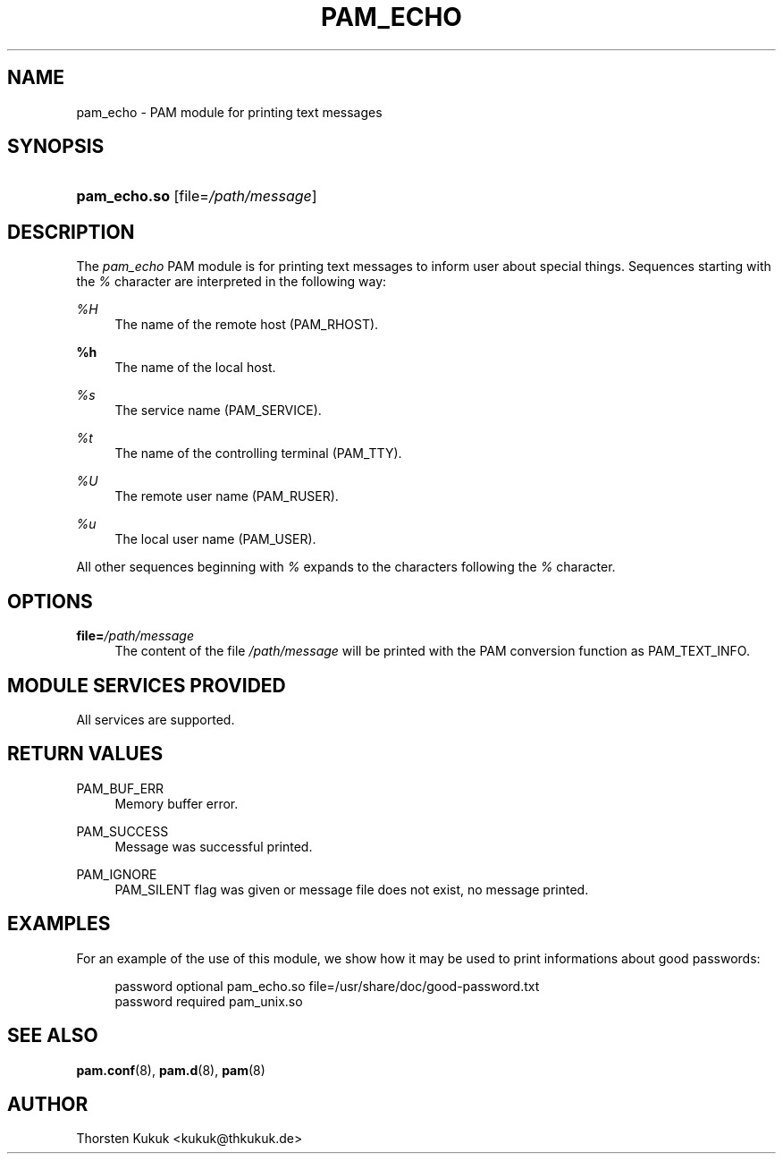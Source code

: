 .\"     Title: pam_echo
.\"    Author: 
.\" Generator: DocBook XSL Stylesheets v1.73.1 <http://docbook.sf.net/>
.\"      Date: 01/08/2008
.\"    Manual: Linux-PAM Manual
.\"    Source: Linux-PAM Manual
.\"
.TH "PAM_ECHO" "8" "01/08/2008" "Linux-PAM Manual" "Linux-PAM Manual"
.\" disable hyphenation
.nh
.\" disable justification (adjust text to left margin only)
.ad l
.SH "NAME"
pam_echo - PAM module for printing text messages
.SH "SYNOPSIS"
.HP 12
\fBpam_echo\.so\fR [file=\fI/path/message\fR]
.SH "DESCRIPTION"
.PP
The
\fIpam_echo\fR
PAM module is for printing text messages to inform user about special things\. Sequences starting with the
\fI%\fR
character are interpreted in the following way:
.PP
\fI%H\fR
.RS 4
The name of the remote host (PAM_RHOST)\.
.RE
.PP
\fB%h\fR
.RS 4
The name of the local host\.
.RE
.PP
\fI%s\fR
.RS 4
The service name (PAM_SERVICE)\.
.RE
.PP
\fI%t\fR
.RS 4
The name of the controlling terminal (PAM_TTY)\.
.RE
.PP
\fI%U\fR
.RS 4
The remote user name (PAM_RUSER)\.
.RE
.PP
\fI%u\fR
.RS 4
The local user name (PAM_USER)\.
.RE
.PP
All other sequences beginning with
\fI%\fR
expands to the characters following the
\fI%\fR
character\.
.SH "OPTIONS"
.PP
\fBfile=\fR\fB\fI/path/message\fR\fR
.RS 4
The content of the file
\fI/path/message\fR
will be printed with the PAM conversion function as PAM_TEXT_INFO\.
.RE
.SH "MODULE SERVICES PROVIDED"
.PP
All services are supported\.
.SH "RETURN VALUES"
.PP
PAM_BUF_ERR
.RS 4
Memory buffer error\.
.RE
.PP
PAM_SUCCESS
.RS 4
Message was successful printed\.
.RE
.PP
PAM_IGNORE
.RS 4
PAM_SILENT flag was given or message file does not exist, no message printed\.
.RE
.SH "EXAMPLES"
.PP
For an example of the use of this module, we show how it may be used to print informations about good passwords:
.sp
.RS 4
.nf
password optional pam_echo\.so file=/usr/share/doc/good\-password\.txt
password required pam_unix\.so
      
.fi
.RE
.sp
.SH "SEE ALSO"
.PP

\fBpam.conf\fR(8),
\fBpam.d\fR(8),
\fBpam\fR(8)
.SH "AUTHOR"
.PP
Thorsten Kukuk <kukuk@thkukuk\.de>
